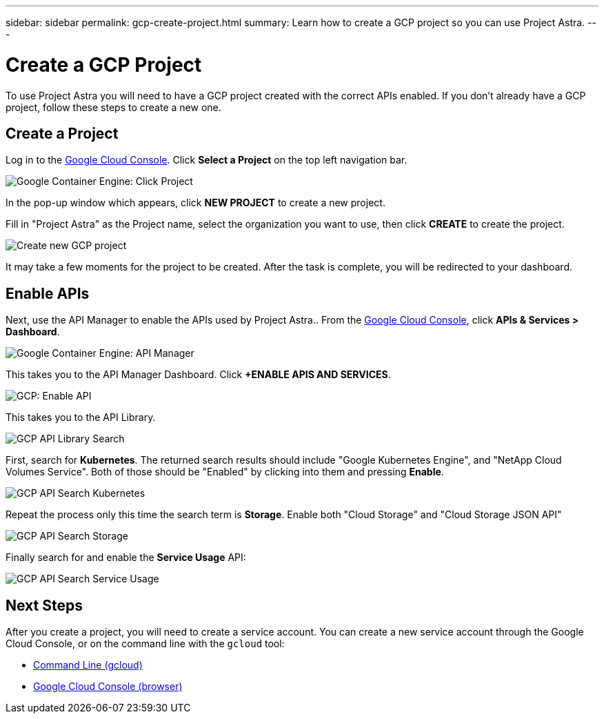 ---
sidebar: sidebar
permalink: gcp-create-project.html
summary: Learn how to create a GCP project so you can use Project Astra.
---

= Create a GCP Project
:imagesdir: assets/gcp-credentials/

To use Project Astra you will need to have a GCP project created with the correct APIs enabled. If you don't already have a GCP project, follow these steps to create a new one.

== Create a Project

Log in to the https://console.cloud.google.com[Google Cloud Console]. Click *Select a Project* on the top left navigation bar.

image::click-project.png[Google Container Engine: Click Project]

In the pop-up window which appears, click *NEW PROJECT* to create a new project.

Fill in "Project Astra" as the Project name, select the organization you want to use, then click *CREATE* to create the project.

image::create-new-project.png[Create new GCP project]

It may take a few moments for the project to be created. After the task is complete, you will be redirected to your dashboard.

== Enable APIs

Next, use the API Manager to enable the APIs used by Project Astra.. From the https://console.cloud.google.com[Google Cloud Console], click *APIs & Services > Dashboard*.

image::click-api-manager.png[Google Container Engine: API Manager]

This takes you to the API Manager Dashboard. Click *+ENABLE APIS AND SERVICES*.

image::enable-api.png[GCP: Enable API]

This takes you to the API Library.

image::api-library-search.png[GCP API Library Search]

First, search for *Kubernetes*. The returned search results should include "Google Kubernetes Engine", and "NetApp Cloud Volumes Service". Both of those should be "Enabled" by clicking into them and pressing *Enable*.

image::api-library-search-kubernetes.png[GCP API Search Kubernetes]

Repeat the process only this time the search term is *Storage*. Enable both "Cloud Storage" and "Cloud Storage JSON API"

image::api-library-search-storage.png[GCP API Search Storage]

Finally search for and enable the *Service Usage* API:

image::api-library-search-service-usage.png[GCP API Search Service Usage]

== Next Steps

After you create a project, you will need to create a service account. You can create a new service account through the Google Cloud Console, or on the command line with the `gcloud` tool:

* link:gcp-create-service-account-cli.html[Command Line (gcloud)]
* link:gcp-create-service-account-browser.html[Google Cloud Console (browser)]
